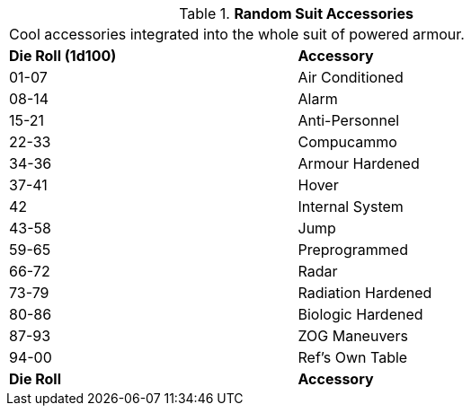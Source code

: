 // Table 42.1.5 Special Suit Accessories
.*Random Suit Accessories*
[width="75%",cols="^,<",frame="all", stripes="even"]
|===
2+<|Cool accessories integrated into the whole suit of powered armour. 
s|Die Roll (1d100)
s|Accessory

|01-07
|Air Conditioned

|08-14
|Alarm

|15-21
|Anti-Personnel

|22-33
|Compucammo

|34-36
|Armour Hardened

|37-41
|Hover

|42
|Internal System

|43-58
|Jump

|59-65
|Preprogrammed

|66-72
|Radar

|73-79
|Radiation Hardened

|80-86
|Biologic Hardened

|87-93
|ZOG Maneuvers

|94-00
|Ref's Own Table

s|Die Roll
s|Accessory
|===
